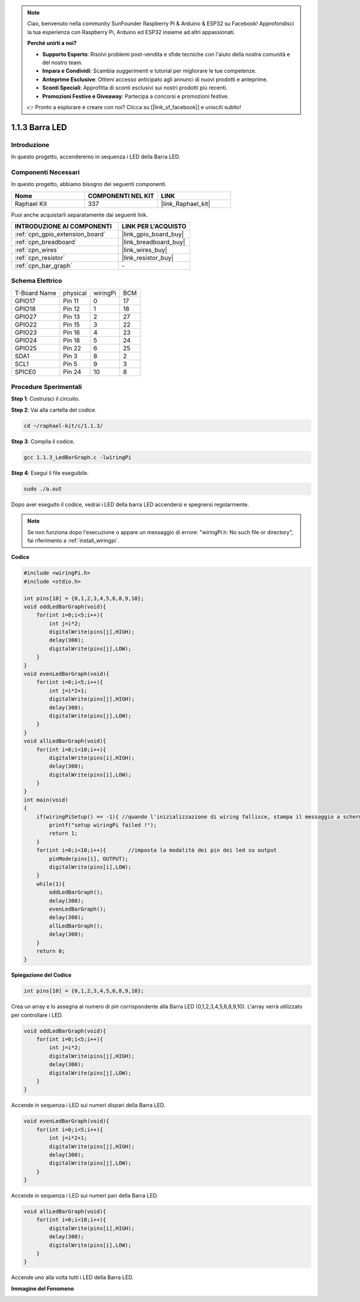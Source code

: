 .. note::

    Ciao, benvenuto nella community SunFounder Raspberry Pi & Arduino & ESP32 su Facebook! Approfondisci la tua esperienza con Raspberry Pi, Arduino ed ESP32 insieme ad altri appassionati.

    **Perché unirti a noi?**

    - **Supporto Esperto**: Risolvi problemi post-vendita e sfide tecniche con l'aiuto della nostra comunità e del nostro team.
    - **Impara e Condividi**: Scambia suggerimenti e tutorial per migliorare le tue competenze.
    - **Anteprime Esclusive**: Ottieni accesso anticipato agli annunci di nuovi prodotti e anteprime.
    - **Sconti Speciali**: Approfitta di sconti esclusivi sui nostri prodotti più recenti.
    - **Promozioni Festive e Giveaway**: Partecipa a concorsi e promozioni festive.

    👉 Pronto a esplorare e creare con noi? Clicca su [|link_sf_facebook|] e unisciti subito!

.. _1.1.3_c:

1.1.3 Barra LED
=========================

Introduzione
----------------

In questo progetto, accenderemo in sequenza i LED della Barra LED.

Componenti Necessari
------------------------------

In questo progetto, abbiamo bisogno dei seguenti componenti. 

.. image:: ../img/list_led_bar.png

.. list-table::
    :widths: 20 20 20
    :header-rows: 1

    *   - Nome	
        - COMPONENTI NEL KIT
        - LINK
    *   - Raphael Kit
        - 337
        - |link_Raphael_kit|

Puoi anche acquistarli separatamente dai seguenti link.

.. list-table::
    :widths: 30 20
    :header-rows: 1

    *   - INTRODUZIONE AI COMPONENTI
        - LINK PER L'ACQUISTO

    *   - :ref:`cpn_gpio_extension_board`
        - |link_gpio_board_buy|
    *   - :ref:`cpn_breadboard`
        - |link_breadboard_buy|
    *   - :ref:`cpn_wires`
        - |link_wires_buy|
    *   - :ref:`cpn_resistor`
        - |link_resistor_buy|
    *   - :ref:`cpn_bar_graph`
        - \-

Schema Elettrico
-------------------------

============ ======== ======== ===
T-Board Name physical wiringPi BCM
GPIO17       Pin 11   0        17
GPIO18       Pin 12   1        18
GPIO27       Pin 13   2        27
GPIO22       Pin 15   3        22
GPIO23       Pin 16   4        23
GPIO24       Pin 18   5        24
GPIO25       Pin 22   6        25
SDA1         Pin 3    8        2
SCL1         Pin 5    9        3
SPICE0       Pin 24   10       8
============ ======== ======== ===

.. image:: ../img/schematic_led_bar.png

Procedure Sperimentali
------------------------------

**Step 1**: Costruisci il circuito.

.. nota::

    Fai attenzione alla direzione durante il collegamento. Se lo colleghi al contrario, non si accenderà.

.. image:: ../img/image66.png

**Step 2**: Vai alla cartella del codice.

.. raw:: html

   <run></run>

.. code-block::

    cd ~/raphael-kit/c/1.1.3/

**Step 3**: Compila il codice.

.. raw:: html

   <run></run>

.. code-block::

    gcc 1.1.3_LedBarGraph.c -lwiringPi

**Step 4**: Esegui il file eseguibile.

.. raw:: html

   <run></run>

.. code-block::

    sudo ./a.out

Dopo aver eseguito il codice, vedrai i LED della barra LED accendersi e spegnersi regolarmente.

.. note::

   Se non funziona dopo l'esecuzione o appare un messaggio di errore: \"wiringPi.h: No such file or directory\", 
   fai riferimento a :ref:`install_wiringpi`.

**Codice**

.. code-block:: c

    #include <wiringPi.h>
    #include <stdio.h>

    int pins[10] = {0,1,2,3,4,5,6,8,9,10};
    void oddLedBarGraph(void){
        for(int i=0;i<5;i++){
            int j=i*2;
            digitalWrite(pins[j],HIGH);
            delay(300);
            digitalWrite(pins[j],LOW);
        }
    }
    void evenLedBarGraph(void){
        for(int i=0;i<5;i++){
            int j=i*2+1;
            digitalWrite(pins[j],HIGH);
            delay(300);
            digitalWrite(pins[j],LOW);
        }
    }
    void allLedBarGraph(void){
        for(int i=0;i<10;i++){
            digitalWrite(pins[i],HIGH);
            delay(300);
            digitalWrite(pins[i],LOW);
        }
    }
    int main(void)
    {
        if(wiringPiSetup() == -1){ //quando l'inizializzazione di wiring fallisce, stampa il messaggio a schermo
            printf("setup wiringPi failed !");
            return 1;
        }
        for(int i=0;i<10;i++){       //imposta la modalità dei pin dei led su output
            pinMode(pins[i], OUTPUT);
            digitalWrite(pins[i],LOW);
        }
        while(1){
            oddLedBarGraph();
            delay(300);
            evenLedBarGraph();
            delay(300);
            allLedBarGraph();
            delay(300);
        }
        return 0;
    }

**Spiegazione del Codice**

.. code-block:: c

    int pins[10] = {0,1,2,3,4,5,6,8,9,10};

Crea un array e lo assegna al numero di pin corrispondente alla Barra LED 
(0,1,2,3,4,5,6,8,9,10). L'array verrà utilizzato per controllare i LED.

.. code-block:: c

    void oddLedBarGraph(void){
        for(int i=0;i<5;i++){
            int j=i*2;
            digitalWrite(pins[j],HIGH);
            delay(300);
            digitalWrite(pins[j],LOW);
        }
    }

Accende in sequenza i LED sui numeri dispari della Barra LED.

.. code-block:: c

    void evenLedBarGraph(void){
        for(int i=0;i<5;i++){
            int j=i*2+1;
            digitalWrite(pins[j],HIGH);
            delay(300);
            digitalWrite(pins[j],LOW);
        }
    }

Accende in sequenza i LED sui numeri pari della Barra LED.

.. code-block:: c

    void allLedBarGraph(void){
        for(int i=0;i<10;i++){
            digitalWrite(pins[i],HIGH);
            delay(300);
            digitalWrite(pins[i],LOW);
        }
    }

Accende uno alla volta tutti i LED della Barra LED.

**Immagine del Fenomeno**

.. image:: ../img/image67.jpeg

